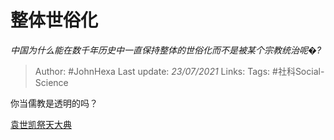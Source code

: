 * 整体世俗化
  :PROPERTIES:
  :CUSTOM_ID: 整体世俗化
  :END:

/中国为什么能在数千年历史中一直保持整体的世俗化而不是被某个宗教统治呢�?/

#+BEGIN_QUOTE
  Author: #JohnHexa Last update: /23/07/2021/ Links: Tags:
  #社科Social-Science
#+END_QUOTE

你当儒教是透明的吗？

[[https://link.zhihu.com/?target=https%3A//b23.tv/av15024477][袁世凯祭天大典]]
